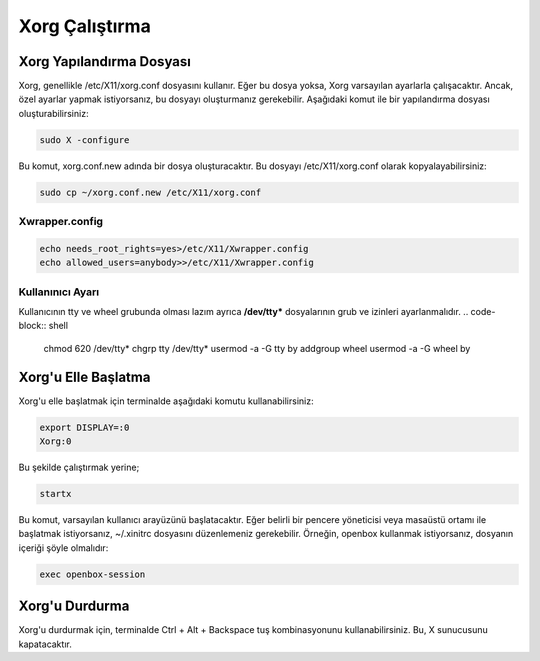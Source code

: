 **Xorg Çalıştırma**
++++++++++++++++++++

Xorg Yapılandırma Dosyası
-------------------------

Xorg, genellikle /etc/X11/xorg.conf dosyasını kullanır. Eğer bu dosya yoksa, Xorg varsayılan ayarlarla çalışacaktır. Ancak, özel ayarlar yapmak istiyorsanız, bu dosyayı oluşturmanız gerekebilir. Aşağıdaki komut ile bir yapılandırma dosyası oluşturabilirsiniz:

.. code-block:: shell
	
	sudo X -configure

Bu komut, xorg.conf.new adında bir dosya oluşturacaktır. Bu dosyayı /etc/X11/xorg.conf olarak kopyalayabilirsiniz:

.. code-block:: shell
	
	sudo cp ~/xorg.conf.new /etc/X11/xorg.conf

Xwrapper.config
...............

.. code-block:: shell
	
	echo needs_root_rights=yes>/etc/X11/Xwrapper.config
	echo allowed_users=anybody>>/etc/X11/Xwrapper.config

Kullanınıcı Ayarı
.................
 
Kullanıcının tty ve wheel grubunda olması lazım ayrıca **/dev/tty*** dosyalarının grub ve izinleri ayarlanmalıdır. 
.. code-block:: shell
	
	chmod 620 /dev/tty*
	chgrp tty /dev/tty*
	usermod -a -G tty by
	addgroup wheel
	usermod -a -G wheel by

Xorg'u Elle Başlatma
--------------------

Xorg'u elle başlatmak için terminalde aşağıdaki komutu kullanabilirsiniz:

.. code-block:: shell
	
	export DISPLAY=:0
	Xorg:0
	
Bu şekilde çalıştırmak yerine;

.. code-block:: shell
	
		startx

Bu komut, varsayılan kullanıcı arayüzünü başlatacaktır. Eğer belirli bir pencere yöneticisi veya masaüstü ortamı ile başlatmak istiyorsanız, ~/.xinitrc dosyasını düzenlemeniz gerekebilir. Örneğin, openbox kullanmak istiyorsanız, dosyanın içeriği şöyle olmalıdır:

.. code-block:: shell

	exec openbox-session

Xorg'u Durdurma
---------------

Xorg'u durdurmak için, terminalde Ctrl + Alt + Backspace tuş kombinasyonunu kullanabilirsiniz. Bu, X sunucusunu kapatacaktır.

.. raw:: pdf

   PageBreak

